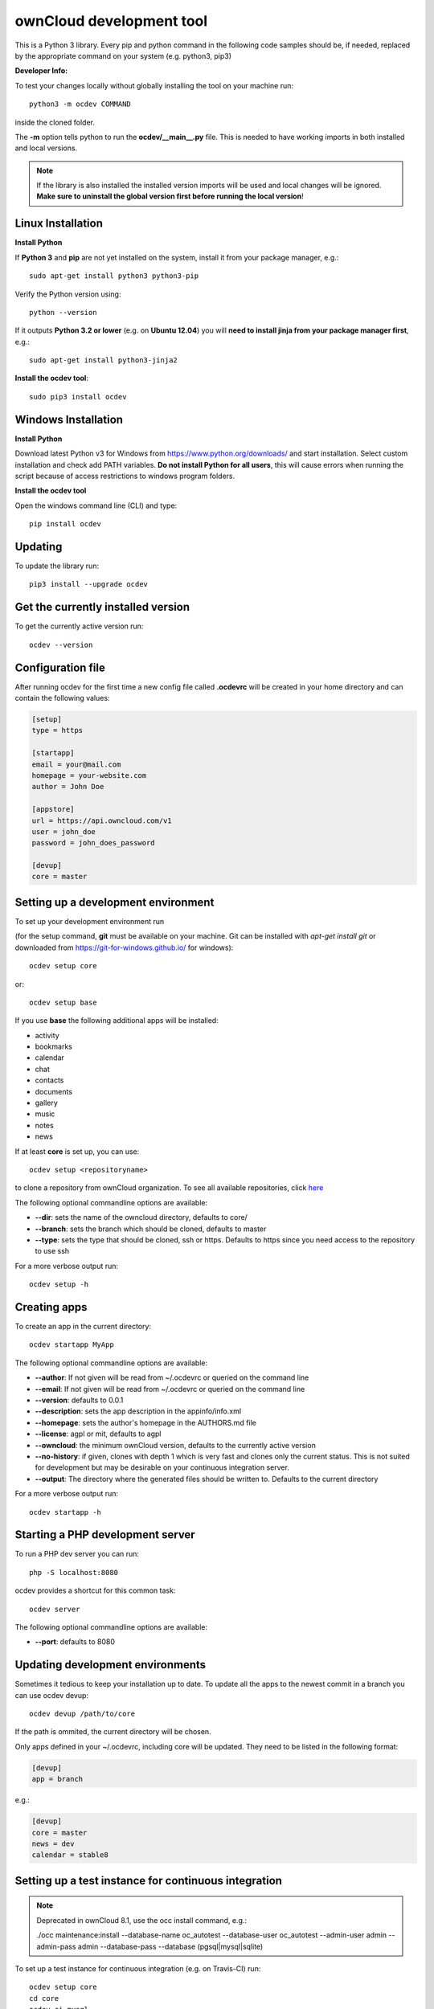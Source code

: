 =========================
ownCloud development tool
=========================

.. image:: https://travis-ci.org/owncloud/ocdev.svg
    :target: https://travis-ci.org/owncloud/ocdev

This is a Python 3 library. Every pip and python command in the following code
samples should be, if needed, replaced by the appropriate command on your system (e.g. python3, pip3)

**Developer Info:**

To test your changes locally without globally installing the tool on your machine run::

    python3 -m ocdev COMMAND

inside the cloned folder.

The **-m** option tells python to run the **ocdev/__main__.py** file. This is needed to have working imports in both installed and local versions.

.. note:: If the library is also installed the installed version imports will be used and local changes will be ignored. **Make sure to uninstall the global version first before running the local version**!

Linux Installation
===================

**Install Python**

If **Python 3** and **pip** are not yet installed on the system, install it from your package manager, e.g.::

    sudo apt-get install python3 python3-pip

Verify the Python version using::

    python --version

If it outputs **Python 3.2 or lower** (e.g. on **Ubuntu 12.04**) you will **need to install jinja from your package manager first**, e.g.::

    sudo apt-get install python3-jinja2

**Install the ocdev tool**::

    sudo pip3 install ocdev

Windows Installation
====================

**Install Python**

Download latest Python v3 for Windows from https://www.python.org/downloads/ and start installation. Select custom installation and check add PATH variables. **Do not install Python for all users**, this will cause errors when running the script because of access restrictions to windows program folders.

**Install the ocdev tool**

Open the windows command line (CLI) and type::

    pip install ocdev

Updating
========
To update the library run::

    pip3 install --upgrade ocdev


Get the currently installed version
===================================

To get the currently active version run::

    ocdev --version


Configuration file
==================
After running ocdev for the first time a new config file called **.ocdevrc** will be created in your home directory and can contain the following values:

.. code:: ini

    [setup]
    type = https

    [startapp]
    email = your@mail.com
    homepage = your-website.com
    author = John Doe

    [appstore]
    url = https://api.owncloud.com/v1
    user = john_doe
    password = john_does_password

    [devup]
    core = master


Setting up a development environment
====================================
To set up your development environment run

(for the setup command, **git** must be available on your machine. Git can be installed with *apt-get install git* or downloaded from https://git-for-windows.github.io/ for windows)::

    ocdev setup core

or::

    ocdev setup base

If you use **base** the following additional apps will be installed:

* activity
* bookmarks
* calendar
* chat
* contacts
* documents
* gallery
* music
* notes
* news

If at least **core** is set up, you can use::

    ocdev setup <repositoryname>

to clone a repository from ownCloud organization. To see all available
repositories, click `here <https://github.com/owncloud/>`_

The following optional commandline options are available:

* **--dir**: sets the name of the owncloud directory, defaults to core/
* **--branch**: sets the branch which should be cloned, defaults to master
* **--type**: sets the type that should be cloned, ssh or https. Defaults to https since you need access to the repository to use ssh

For a more verbose output run::

    ocdev setup -h

Creating apps
=============

To create an app in the current directory::

    ocdev startapp MyApp

The following optional commandline options are available:

* **--author**: If not given will be read from ~/.ocdevrc or queried on the command line
* **--email**: If not given will be read from ~/.ocdevrc or queried on the command line
* **--version**: defaults to 0.0.1
* **--description**: sets the app description in the appinfo/info.xml
* **--homepage**: sets the author's homepage in the AUTHORS.md file
* **--license**: agpl or mit, defaults to agpl
* **--owncloud**: the minimum ownCloud version, defaults to the currently active version
* **--no-history**: if given, clones with depth 1 which is very fast and clones only the current status. This is not suited for development but may be desirable on your continuous integration server.
* **--output**: The directory where the generated files should be written to. Defaults to the current directory

For a more verbose output run::

    ocdev startapp -h


Starting a PHP development server
=================================
To run a PHP dev server you can run::

    php -S localhost:8080

ocdev provides a shortcut for this common task::

    ocdev server

The following optional commandline options are available:

* **--port**: defaults to 8080

Updating development environments
=================================
Sometimes it tedious to keep your installation up to date. To update all the apps to the newest commit in a branch you can use ocdev devup::

    ocdev devup /path/to/core

If the path is ommited, the current directory will be chosen.

Only apps defined in your ~/.ocdevrc, including core will be updated. They need to be listed in the following format:

.. code:: ini

    [devup]
    app = branch

e.g.:

.. code:: ini

    [devup]
    core = master
    news = dev
    calendar = stable8


Setting up a test instance for continuous integration
=====================================================

.. note:: Deprecated in ownCloud 8.1, use the occ install command, e.g.:

  ./occ maintenance:install --database-name oc_autotest --database-user oc_autotest --admin-user admin --admin-pass admin --database-pass --database (pgsql|mysql|sqlite)

To set up a test instance for continuous integration (e.g. on Travis-CI) run::

    ocdev setup core
    cd core
    ocdev ci mysql

The following databases can be chosen:

* **mysql**
* **sqlite**
* **postgresql**

The script requires php to be available from commandline.
